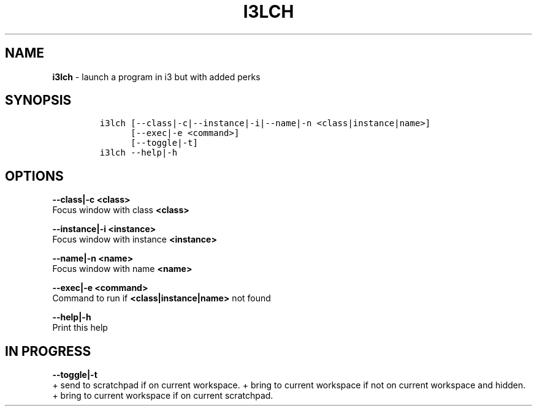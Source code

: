 .TH I3LCH 1 2019\-10\-21 Linux "User Manuals"
.hy
.SH NAME
.PP
\f[B]i3lch\f[R] - launch a program in i3 but with added perks
.SH SYNOPSIS
.IP
.nf
\f[C]
i3lch [--class|-c|--instance|-i|--name|-n <class|instance|name>]
      [--exec|-e <command>]
      [--toggle|-t]
i3lch --help|-h
\f[R]
.fi
.SH OPTIONS
.PP
\f[B]--class|-c <class>\f[R]
.PD 0
.P
.PD
Focus window with class \f[B]<class>\f[R]
.PP
\f[B]--instance|-i <instance>\f[R]
.PD 0
.P
.PD
Focus window with instance \f[B]<instance>\f[R]
.PP
\f[B]--name|-n <name>\f[R]
.PD 0
.P
.PD
Focus window with name \f[B]<name>\f[R]
.PP
\f[B]--exec|-e <command>\f[R]
.PD 0
.P
.PD
Command to run if \f[B]<class|instance|name>\f[R] not found
.PP
\f[B]--help|-h\f[R]
.PD 0
.P
.PD
Print this help
.SH IN PROGRESS
.PP
\f[B]--toggle|-t\f[R]
.PD 0
.P
.PD
+ send to scratchpad if on current workspace.
+ bring to current workspace if not on current workspace and hidden.
+ bring to current workspace if on current scratchpad.
